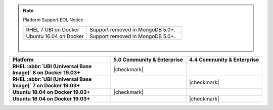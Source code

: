 .. note:: Platform Support EOL Notice

   .. list-table::
      :widths: 40 60
      :class: border-table

      * - RHEL 7 UBI on Docker
        - Support removed in MongoDB 5.0+.

      * - Ubuntu 16.04 on Docker
        - Support removed in MongoDB 5.0+.

   |

.. list-table::
   :header-rows: 1
   :stub-columns: 1
   :class: compatibility
   :widths: 40 30 30

   * - Platform
     - 5.0 Community & Enterprise
     - 4.4 Community & Enterprise

   * - RHEL :abbr:`UBI (Universal Base Image)` 8 on Docker 19.03+
     - |checkmark|
     -

   * - RHEL :abbr:`UBI (Universal Base Image)` 7 on Docker 19.03+
     -
     - |checkmark|

   * - Ubuntu 18.04 on Docker 19.03+
     - |checkmark|
     -

   * - Ubuntu 16.04 on Docker 19.03+
     -
     - |checkmark|
